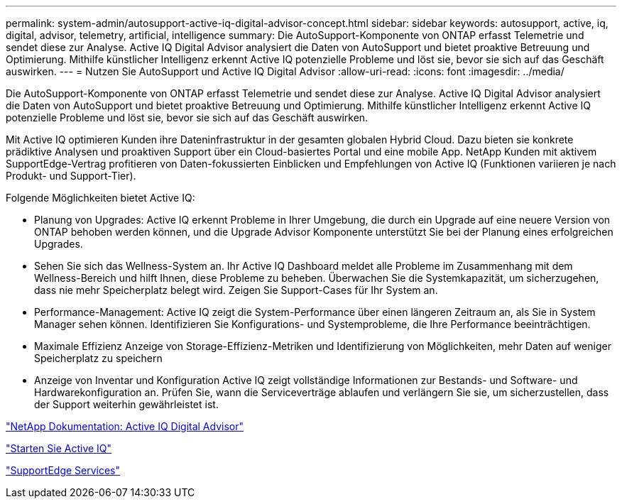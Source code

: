 ---
permalink: system-admin/autosupport-active-iq-digital-advisor-concept.html 
sidebar: sidebar 
keywords: autosupport, active, iq, digital, advisor, telemetry, artificial, intelligence 
summary: Die AutoSupport-Komponente von ONTAP erfasst Telemetrie und sendet diese zur Analyse. Active IQ Digital Advisor analysiert die Daten von AutoSupport und bietet proaktive Betreuung und Optimierung. Mithilfe künstlicher Intelligenz erkennt Active IQ potenzielle Probleme und löst sie, bevor sie sich auf das Geschäft auswirken. 
---
= Nutzen Sie AutoSupport und Active IQ Digital Advisor
:allow-uri-read: 
:icons: font
:imagesdir: ../media/


[role="lead"]
Die AutoSupport-Komponente von ONTAP erfasst Telemetrie und sendet diese zur Analyse. Active IQ Digital Advisor analysiert die Daten von AutoSupport und bietet proaktive Betreuung und Optimierung. Mithilfe künstlicher Intelligenz erkennt Active IQ potenzielle Probleme und löst sie, bevor sie sich auf das Geschäft auswirken.

Mit Active IQ optimieren Kunden ihre Dateninfrastruktur in der gesamten globalen Hybrid Cloud. Dazu bieten sie konkrete prädiktive Analysen und proaktiven Support über ein Cloud-basiertes Portal und eine mobile App. NetApp Kunden mit aktivem SupportEdge-Vertrag profitieren von Daten-fokussierten Einblicken und Empfehlungen von Active IQ (Funktionen variieren je nach Produkt- und Support-Tier).

Folgende Möglichkeiten bietet Active IQ:

* Planung von Upgrades: Active IQ erkennt Probleme in Ihrer Umgebung, die durch ein Upgrade auf eine neuere Version von ONTAP behoben werden können, und die Upgrade Advisor Komponente unterstützt Sie bei der Planung eines erfolgreichen Upgrades.
* Sehen Sie sich das Wellness-System an. Ihr Active IQ Dashboard meldet alle Probleme im Zusammenhang mit dem Wellness-Bereich und hilft Ihnen, diese Probleme zu beheben. Überwachen Sie die Systemkapazität, um sicherzugehen, dass nie mehr Speicherplatz belegt wird. Zeigen Sie Support-Cases für Ihr System an.
* Performance-Management: Active IQ zeigt die System-Performance über einen längeren Zeitraum an, als Sie in System Manager sehen können. Identifizieren Sie Konfigurations- und Systemprobleme, die Ihre Performance beeinträchtigen.
* Maximale Effizienz Anzeige von Storage-Effizienz-Metriken und Identifizierung von Möglichkeiten, mehr Daten auf weniger Speicherplatz zu speichern
* Anzeige von Inventar und Konfiguration Active IQ zeigt vollständige Informationen zur Bestands- und Software- und Hardwarekonfiguration an. Prüfen Sie, wann die Serviceverträge ablaufen und verlängern Sie sie, um sicherzustellen, dass der Support weiterhin gewährleistet ist.


https://docs.netapp.com/us-en/active-iq/["NetApp Dokumentation: Active IQ Digital Advisor"]

https://aiq.netapp.com/custom-dashboard/search["Starten Sie Active IQ"]

https://www.netapp.com/us/services/support-edge.aspx["SupportEdge Services"]
